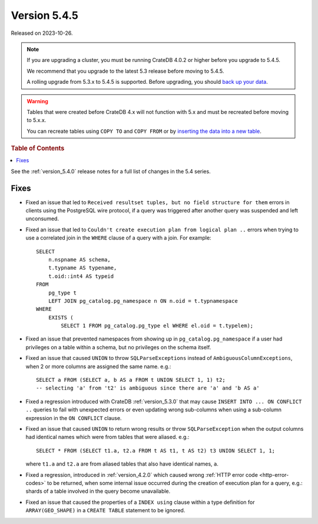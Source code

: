 .. _version_5.4.5:

=============
Version 5.4.5
=============

Released on 2023-10-26.

.. NOTE::

    If you are upgrading a cluster, you must be running CrateDB 4.0.2 or higher
    before you upgrade to 5.4.5.

    We recommend that you upgrade to the latest 5.3 release before moving to
    5.4.5.

    A rolling upgrade from 5.3.x to 5.4.5 is supported.
    Before upgrading, you should `back up your data`_.

.. WARNING::

    Tables that were created before CrateDB 4.x will not function with 5.x
    and must be recreated before moving to 5.x.x.

    You can recreate tables using ``COPY TO`` and ``COPY FROM`` or by
    `inserting the data into a new table`_.

.. _back up your data: https://crate.io/docs/crate/reference/en/latest/admin/snapshots.html
.. _inserting the data into a new table: https://crate.io/docs/crate/reference/en/latest/admin/system-information.html#tables-need-to-be-recreated

.. rubric:: Table of Contents

.. contents::
   :local:

See the :ref:`version_5.4.0` release notes for a full list of changes in the
5.4 series.


Fixes
=====

- Fixed an issue that led to ``Received resultset tuples, but no field structure
  for them`` errors in clients using the PostgreSQL wire protocol, if a query
  was triggered after another query was suspended and left unconsumed.

- Fixed an issue that led to ``Couldn't create execution plan from logical plan
  ..`` errors when trying to use a correlated join in the ``WHERE`` clause of a
  query with a join. For example::

    SELECT
        n.nspname AS schema,
        t.typname AS typename,
        t.oid::int4 AS typeid
    FROM
        pg_type t
        LEFT JOIN pg_catalog.pg_namespace n ON n.oid = t.typnamespace
    WHERE
        EXISTS (
            SELECT 1 FROM pg_catalog.pg_type el WHERE el.oid = t.typelem);

- Fixed an issue that prevented namespaces from showing up in
  ``pg_catalog.pg_namespace`` if a user had privileges on a table within a
  schema, but no privileges on the schema itself.

- Fixed an issue that caused ``UNION`` to throw ``SQLParseExceptions`` instead
  of ``AmbiguousColumnExceptions``, when 2 or more columns are assigned the
  same name. e.g.::

    SELECT a FROM (SELECT a, b AS a FROM t UNION SELECT 1, 1) t2;
    -- selecting 'a' from 't2' is ambiguous since there are 'a' and 'b AS a'

- Fixed a regression introduced with CrateDB :ref:`version_5.3.0` that may
  cause ``INSERT INTO ... ON CONFLICT ..`` queries to fail with unexpected
  errors or even updating wrong sub-columns when using a sub-column expression
  in the ``ON CONFLICT`` clause.

- Fixed an issue that caused ``UNION`` to return wrong results or throw
  ``SQLParseException`` when the output columns had identical names which were
  from tables that were aliased. e.g.::

    SELECT * FROM (SELECT t1.a, t2.a FROM t AS t1, t AS t2) t3 UNION SELECT 1, 1;

  where ``t1.a`` and ``t2.a`` are from aliased tables that also have identical
  names, ``a``.

- Fixed a regression, introduced in :ref:`version_4.2.0` which caused wrong
  :ref:`HTTP error code <http-error-codes>` to be returned, when some internal
  issue occurred during the creation of execution plan for a query, e.g.: shards
  of a table involved in the query become unavailable.

- Fixed an issue that caused the properties of a ``INDEX using`` clause within
  a type definition for ``ARRAY(GEO_SHAPE)`` in a ``CREATE TABLE`` statement to
  be ignored.

